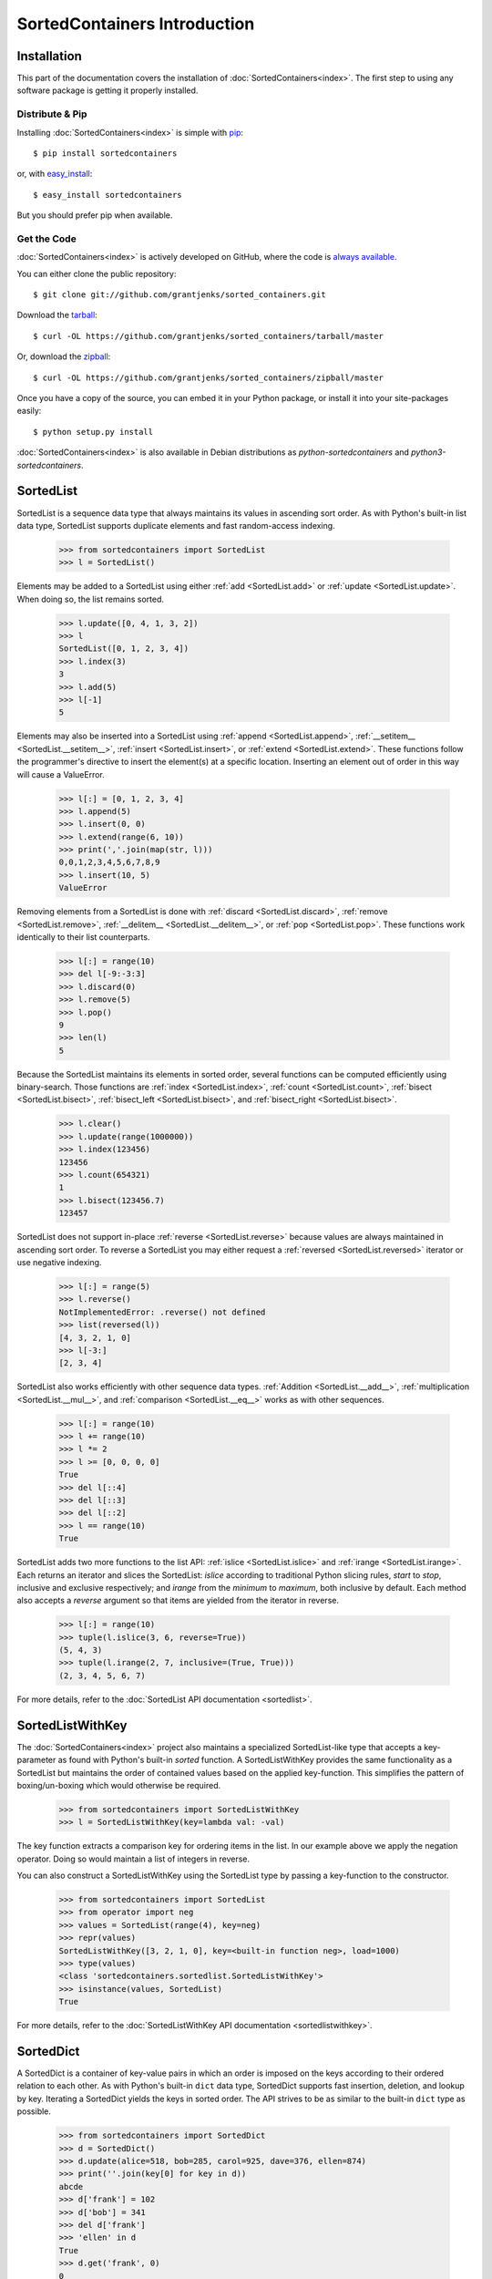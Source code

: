 SortedContainers Introduction
=============================

Installation
------------

This part of the documentation covers the installation of
:doc:`SortedContainers<index>`.  The first step to using any software package
is getting it properly installed.

Distribute & Pip
................

Installing :doc:`SortedContainers<index>` is simple with `pip
<http://www.pip-installer.org/>`_::

    $ pip install sortedcontainers

or, with `easy_install <http://pypi.python.org/pypi/setuptools>`_::

    $ easy_install sortedcontainers

But you should prefer pip when available.

Get the Code
............

:doc:`SortedContainers<index>` is actively developed on GitHub, where the code
is `always available <https://github.com/grantjenks/sorted_containers>`_.

You can either clone the public repository::

    $ git clone git://github.com/grantjenks/sorted_containers.git

Download the `tarball <https://github.com/grantjenks/sorted_containers/tarball/master>`_::

    $ curl -OL https://github.com/grantjenks/sorted_containers/tarball/master

Or, download the `zipball <https://github.com/grantjenks/sorted_containers/zipball/master>`_::

    $ curl -OL https://github.com/grantjenks/sorted_containers/zipball/master

Once you have a copy of the source, you can embed it in your Python package,
or install it into your site-packages easily::

    $ python setup.py install

:doc:`SortedContainers<index>` is also available in Debian distributions as
`python-sortedcontainers` and `python3-sortedcontainers`.

SortedList
----------

SortedList is a sequence data type that always maintains its values in
ascending sort order. As with Python's built-in list data type, SortedList
supports duplicate elements and fast random-access indexing.

    >>> from sortedcontainers import SortedList
    >>> l = SortedList()

Elements may be added to a SortedList using either :ref:`add <SortedList.add>`
or :ref:`update <SortedList.update>`. When doing so, the list remains sorted.

    >>> l.update([0, 4, 1, 3, 2])
    >>> l
    SortedList([0, 1, 2, 3, 4])
    >>> l.index(3)
    3
    >>> l.add(5)
    >>> l[-1]
    5

Elements may also be inserted into a SortedList using :ref:`append
<SortedList.append>`, :ref:`__setitem__ <SortedList.__setitem__>`, :ref:`insert
<SortedList.insert>`, or :ref:`extend <SortedList.extend>`. These functions
follow the programmer's directive to insert the element(s) at a specific
location. Inserting an element out of order in this way will cause a
ValueError.

    >>> l[:] = [0, 1, 2, 3, 4]
    >>> l.append(5)
    >>> l.insert(0, 0)
    >>> l.extend(range(6, 10))
    >>> print(','.join(map(str, l)))
    0,0,1,2,3,4,5,6,7,8,9
    >>> l.insert(10, 5)
    ValueError

Removing elements from a SortedList is done with :ref:`discard
<SortedList.discard>`, :ref:`remove <SortedList.remove>`, :ref:`__delitem__
<SortedList.__delitem__>`, or :ref:`pop <SortedList.pop>`. These functions work
identically to their list counterparts.

    >>> l[:] = range(10)
    >>> del l[-9:-3:3]
    >>> l.discard(0)
    >>> l.remove(5)
    >>> l.pop()
    9
    >>> len(l)
    5

Because the SortedList maintains its elements in sorted order, several
functions can be computed efficiently using binary-search. Those functions are
:ref:`index <SortedList.index>`, :ref:`count <SortedList.count>`, :ref:`bisect
<SortedList.bisect>`, :ref:`bisect_left <SortedList.bisect>`, and
:ref:`bisect_right <SortedList.bisect>`.

    >>> l.clear()
    >>> l.update(range(1000000))
    >>> l.index(123456)
    123456
    >>> l.count(654321)
    1
    >>> l.bisect(123456.7)
    123457

SortedList does not support in-place :ref:`reverse <SortedList.reverse>`
because values are always maintained in ascending sort order. To reverse a
SortedList you may either request a :ref:`reversed <SortedList.reversed>`
iterator or use negative indexing.

    >>> l[:] = range(5)
    >>> l.reverse()
    NotImplementedError: .reverse() not defined
    >>> list(reversed(l))
    [4, 3, 2, 1, 0]
    >>> l[-3:]
    [2, 3, 4]

SortedList also works efficiently with other sequence data
types. :ref:`Addition <SortedList.__add__>`, :ref:`multiplication
<SortedList.__mul__>`, and :ref:`comparison <SortedList.__eq__>` works as with
other sequences.

    >>> l[:] = range(10)
    >>> l += range(10)
    >>> l *= 2
    >>> l >= [0, 0, 0, 0]
    True
    >>> del l[::4]
    >>> del l[::3]
    >>> del l[::2]
    >>> l == range(10)
    True

SortedList adds two more functions to the list API: :ref:`islice
<SortedList.islice>` and :ref:`irange <SortedList.irange>`. Each returns an
iterator and slices the SortedList: `islice` according to traditional Python
slicing rules, `start` to `stop`, inclusive and exclusive respectively; and
`irange` from the `minimum` to `maximum`, both inclusive by default. Each
method also accepts a `reverse` argument so that items are yielded from the
iterator in reverse.

    >>> l[:] = range(10)
    >>> tuple(l.islice(3, 6, reverse=True))
    (5, 4, 3)
    >>> tuple(l.irange(2, 7, inclusive=(True, True)))
    (2, 3, 4, 5, 6, 7)

For more details, refer to the :doc:`SortedList API documentation
<sortedlist>`.

SortedListWithKey
-----------------

The :doc:`SortedContainers<index>` project also maintains a specialized
SortedList-like type that accepts a key-parameter as found with Python's
built-in *sorted* function.  A SortedListWithKey provides the same
functionality as a SortedList but maintains the order of contained values based
on the applied key-function. This simplifies the pattern of boxing/un-boxing
which would otherwise be required.

    >>> from sortedcontainers import SortedListWithKey
    >>> l = SortedListWithKey(key=lambda val: -val)

The key function extracts a comparison key for ordering items in the list. In
our example above we apply the negation operator. Doing so would maintain a
list of integers in reverse.

You can also construct a SortedListWithKey using the SortedList type by passing
a key-function to the constructor.

    >>> from sortedcontainers import SortedList
    >>> from operator import neg
    >>> values = SortedList(range(4), key=neg)
    >>> repr(values)
    SortedListWithKey([3, 2, 1, 0], key=<built-in function neg>, load=1000)
    >>> type(values)
    <class 'sortedcontainers.sortedlist.SortedListWithKey'>
    >>> isinstance(values, SortedList)
    True

For more details, refer to the :doc:`SortedListWithKey API documentation
<sortedlistwithkey>`.

SortedDict
----------

A SortedDict is a container of key-value pairs in which an order is imposed on
the keys according to their ordered relation to each other. As with Python's
built-in ``dict`` data type, SortedDict supports fast insertion, deletion, and
lookup by key. Iterating a SortedDict yields the keys in sorted order. The API
strives to be as similar to the built-in ``dict`` type as possible.

    >>> from sortedcontainers import SortedDict
    >>> d = SortedDict()
    >>> d.update(alice=518, bob=285, carol=925, dave=376, ellen=874)
    >>> print(''.join(key[0] for key in d))
    abcde
    >>> d['frank'] = 102
    >>> d['bob'] = 341
    >>> del d['frank']
    >>> 'ellen' in d
    True
    >>> d.get('frank', 0)
    0
    >>> d.pop()
    'ellen'

SortedDict also supports key, value, and item iteration/views according to the
Python version. (Python 2.7 and higher supports views while Python 2.6 supports
only iteration.) View operations like :ref:`and <KeysView.and>`,
:ref:`or <KeysView.or>`, :ref:`sub <KeysView.sub>`, and
:ref:`xor <KeysView.xor>` return a SortedSet container.

    >>> d.clear()
    >>> d.update(list(enumerate('0123456789')))
    >>> keys = d.keys()
    >>> len(keys)
    10
    >>> d[-1] = '-1'
    >>> len(keys)
    11
    >>> s = SortedDict([(1, '1'), (2, '2'), (3, '3'), (10, '10')])
    >>> s.keys() & keys
    SortedSet([1, 2, 3])

In addition to the normal dictionary operations, SortedDict supports fast
:ref:`indexing with iloc<SortedDict.iloc>` and :ref:`key index
lookup<SortedDict.index>`. Using indexing, you can quickly lookup the nth key
in iteration. These utilities are not common in other implementations but can
be extremely useful. Indexing also supports slice notation.

    >>> d = SortedDict(b=2, d=4, c=3, e=5, a=1)
    >>> d.iloc[0]
    'a'
    >>> d.iloc[-1]
    'e'
    >>> d.iloc[-3:]
    ['c', 'd', 'e']
    >>> d.index('c')
    2

SortedDict's contructor supports two additional positional arguments. These
must occur before any sequences, mappings or keyword arguments used to
initialize the SortedDict. The first positional argument is an optional
callable `key` used to extract a comparison key from the SortedDict's keys. The
second positional argument is an optional integer representing the load-factor.

For example, to contruct a mapping with integer keys in descending order and a
load-factor of 100:

    >>> from operator import neg
    >>> d = SortedDict(neg, 100, enumerate(range(4)))
    >>> d
    SortedDict(<built-in function neg>, 100, {3: 3, 2: 2, 1: 1, 0: 0})

For more details, refer to the :doc:`SortedDict API documentation
<sorteddict>`.

SortedSet
---------

A :doc:`SortedSet<sortedset>` is a collection of distinct objects in which an
order is imposed on the members according to their sorted relation to each
other. The API is similar to the :doc:`SortedList<sortedlist>` and built-in
``set`` type. Iterating a SortedSet yields the items in sorted order.

    >>> from sortedcontainers import SortedSet
    >>> s = SortedSet([3, 1, 0, 2])
    >>> list(s)
    [0, 1, 2, 3]

Like the built-in set container type, SortedSet supports
:ref:`difference<SortedSet.difference>`,
:ref:`intersection<SortedSet.intersection>`,
:ref:`symmetric_difference<SortedSet.symmetric_difference>`, and
:ref:`union<SortedSet.union>` operations along with their ``*_update``
counterparts.

    >>> s.clear()
    >>> s.add(-1)
    >>> s.update(xrange(10))
    >>> 5 in s
    True
    >>> s - [1, 2, 3]
    SortedSet([-1, 0, 4, 5, 6, 7, 8, 9])
    >>> s & [-3, -2, -1, 0]
    SortedSet([-1, 0])
    >>> s > [1, 2, 3]
    True

Adding and removing elements works the same as with the SortedList container
although positional updates are not permitted. Unlike the built-in ``set``
type, SortedSet has full indexing support for
:ref:`set[index]<SortedSet.__getitem__>` and :ref:`del
set[index]<SortedSet.__delitem__>` operations.

    >>> s.clear()
    >>> s.update(xrange(100))
    >>> s[5]
    5
    >>> s[2:10:2]
    SortedSet([2, 4, 6, 8])
    >>> del s[3:15:3]
    >>> len(s)
    96

For more details, refer to the :doc:`SortedSet API documentation<sortedset>`.
